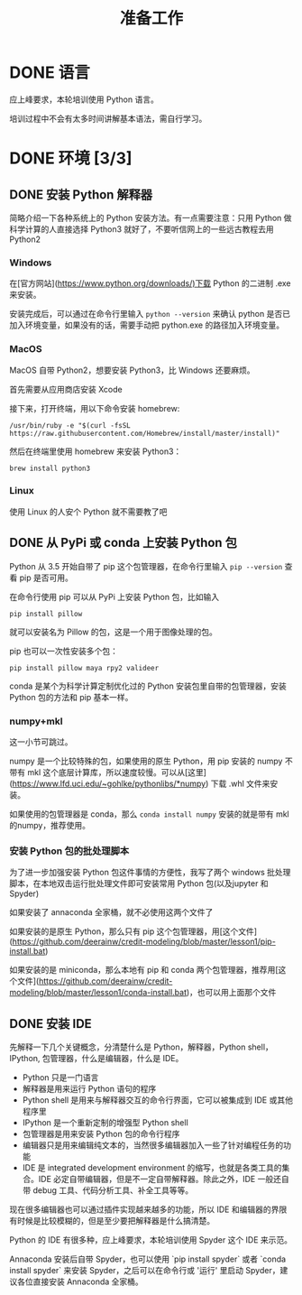 #+title: 准备工作

* DONE 语言
CLOSED: [2019-01-23 Wed 10:23]

应上峰要求，本轮培训使用 Python 语言。

培训过程中不会有太多时间讲解基本语法，需自行学习。

* DONE 环境 [3/3]
CLOSED: [2019-01-23 Wed 10:23]
** DONE 安装 Python 解释器
CLOSED: [2019-01-23 Wed 10:23]

简略介绍一下各种系统上的 Python 安装方法。有一点需要注意：只用 Python 做科学计算的人直接选择 Python3 就好了，不要听信网上的一些远古教程去用 Python2

*** Windows

在[官方网站](https://www.python.org/downloads/)下载 Python 的二进制 .exe 来安装。

安装完成后，可以通过在命令行里输入 =python --version= 来确认 python 是否已加入环境变量，如果没有的话，需要手动把 python.exe 的路径加入环境变量。

*** MacOS

MacOS 自带 Python2，想要安装 Python3，比 Windows 还要麻烦。

首先需要从应用商店安装 Xcode

接下来，打开终端，用以下命令安装 homebrew:

: /usr/bin/ruby -e "$(curl -fsSL https://raw.githubusercontent.com/Homebrew/install/master/install)"

然后在终端里使用 homebrew 来安装 Python3：

: brew install python3

*** Linux

使用 Linux 的人安个 Python 就不需要教了吧

** DONE 从 PyPi 或 conda 上安装 Python 包
CLOSED: [2019-01-23 Wed 10:23]

Python 从 3.5 开始自带了 pip 这个包管理器，在命令行里输入 =pip --version= 查看 pip 是否可用。

在命令行使用 pip 可以从 PyPi 上安装 Python 包，比如输入 

: pip install pillow

就可以安装名为 Pillow 的包，这是一个用于图像处理的包。

pip 也可以一次性安装多个包：

: pip install pillow maya rpy2 valideer

conda 是某个为科学计算定制优化过的 Python 安装包里自带的包管理器，安装 Python 包的方法和 pip 基本一样。

*** numpy+mkl

这一小节可跳过。

numpy 是一个比较特殊的包，如果使用的原生 Python，用 pip 安装的 numpy 不带有 mkl 这个底层计算库，所以速度较慢。可以从[这里](https://www.lfd.uci.edu/~gohlke/pythonlibs/*numpy) 下载 .whl 文件来安装。

如果使用的包管理器是 conda，那么 =conda install numpy= 安装的就是带有 mkl 的numpy，推荐使用。

*** 安装 Python 包的批处理脚本

为了进一步加强安装 Python 包这件事情的方便性，我写了两个 windows 批处理脚本，在本地双击运行批处理文件即可安装常用 Python 包(以及jupyter 和 Spyder)

如果安装了 annaconda 全家桶，就不必使用这两个文件了

如果安装的是原生 Python，那么只有 pip 这个包管理器，用[这个文件](https://github.com/deerainw/credit-modeling/blob/master/lesson1/pip-install.bat)

如果安装的是 miniconda，那么本地有 pip 和 conda 两个包管理器，推荐用[这个文件](https://github.com/deerainw/credit-modeling/blob/master/lesson1/conda-install.bat)，也可以用上面那个文件

** DONE 安装 IDE
CLOSED: [2019-01-23 Wed 10:23]

先解释一下几个关键概念，分清楚什么是 Python，解释器，Python shell，IPython, 包管理器，什么是编辑器，什么是 IDE。

- Python 只是一门语言
- 解释器是用来运行 Python 语句的程序
- Python shell 是用来与解释器交互的命令行界面，它可以被集成到 IDE 或其他程序里
- IPython 是一个重新定制的增强型 Python shell
- 包管理器是用来安装 Python 包的命令行程序
- 编辑器只是用来编辑纯文本的，当然很多编辑器加入一些了针对编程任务的功能
- IDE 是 integrated development environment 的缩写，也就是各类工具的集合。IDE 必定自带编辑器，但是不一定自带解释器。除此之外，IDE 一般还自带 debug 工具、代码分析工具、补全工具等等。

现在很多编辑器也可以通过插件实现越来越多的功能，所以 IDE 和编辑器的界限有时候是比较模糊的，但是至少要把解释器是什么搞清楚。

Python 的 IDE 有很多种，应上峰要求，本轮培训使用 Spyder 这个 IDE 来示范。

Annaconda 安装后自带 Spyder，也可以使用 `pip install spyder` 或者 `conda install spyder` 来安装 Spyder，之后可以在命令行或 '运行' 里启动 Spyder，建议各位直接安装 Annaconda 全家桶。
